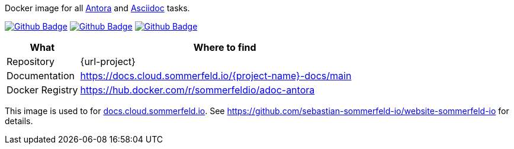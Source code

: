 Docker image for all link:https://antora.org[Antora] and link:https://docs.asciidoctor.org/asciidoc/latest[Asciidoc] tasks.

image:{github-actions-url}/{job-generate-docs}/{badge}[Github Badge, link={github-actions-url}/{job-generate-docs}]
image:{github-actions-url}/{job-ci}/{badge}[Github Badge, link={github-actions-url}/{job-ci}]
image:{github-actions-url}/{job-release}/{badge}[Github Badge, link={github-actions-url}/{job-release}]

[cols="1,4", options="header"]
|===
|What |Where to find
|Repository |{url-project}
|Documentation |https://docs.cloud.sommerfeld.io/{project-name}-docs/main
|Docker Registry |https://hub.docker.com/r/sommerfeldio/adoc-antora
|===

This image is used to for link:https://docs.cloud.sommerfeld.io[docs.cloud.sommerfeld.io]. See https://github.com/sebastian-sommerfeld-io/website-sommerfeld-io for details.
